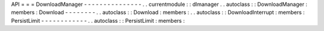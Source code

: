 API
=
=
=
DownloadManager
-
-
-
-
-
-
-
-
-
-
-
-
-
-
-
.
.
currentmodule
:
:
dlmanager
.
.
autoclass
:
:
DownloadManager
:
members
:
Download
-
-
-
-
-
-
-
-
.
.
autoclass
:
:
Download
:
members
:
.
.
autoclass
:
:
DownloadInterrupt
:
members
:
PersistLimit
-
-
-
-
-
-
-
-
-
-
-
-
.
.
autoclass
:
:
PersistLimit
:
members
:
